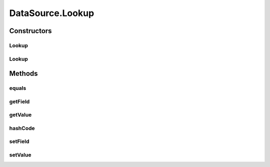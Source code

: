 .. java:import:: org.codehaus.jackson.annotate JsonIgnore

.. java:import:: org.codehaus.jackson.annotate JsonIgnoreProperties

.. java:import:: java.io Serializable

.. java:import:: java.util ArrayList

.. java:import:: java.util LinkedHashMap

.. java:import:: java.util List

.. java:import:: java.util Objects

DataSource.Lookup
=================

.. java:package:: org.motechproject.tasks.domain
   :noindex:

.. java:type:: public static class Lookup implements Serializable
   :outertype: DataSource

Constructors
------------
Lookup
^^^^^^

.. java:constructor:: public Lookup()
   :outertype: DataSource.Lookup

Lookup
^^^^^^

.. java:constructor:: public Lookup(String field, String value)
   :outertype: DataSource.Lookup

Methods
-------
equals
^^^^^^

.. java:method:: @Override public boolean equals(Object obj)
   :outertype: DataSource.Lookup

getField
^^^^^^^^

.. java:method:: public String getField()
   :outertype: DataSource.Lookup

getValue
^^^^^^^^

.. java:method:: public String getValue()
   :outertype: DataSource.Lookup

hashCode
^^^^^^^^

.. java:method:: @Override public int hashCode()
   :outertype: DataSource.Lookup

setField
^^^^^^^^

.. java:method:: public void setField(String field)
   :outertype: DataSource.Lookup

setValue
^^^^^^^^

.. java:method:: public void setValue(String value)
   :outertype: DataSource.Lookup

